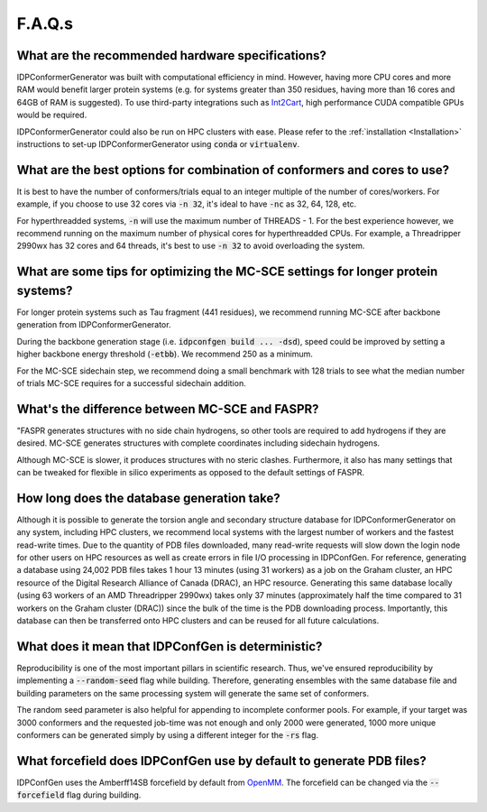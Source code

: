 =======
F.A.Q.s
=======

What are the recommended hardware specifications?
-------------------------------------------------

IDPConformerGenerator was built with computational efficiency in mind. However, having more CPU cores and more RAM 
would benefit larger protein systems (e.g. for systems greater than 350 residues, having more than 16 cores and
64GB of RAM is suggested). To use third-party integrations such as `Int2Cart <https://github.com/THGLab/int2cart>`_, 
high performance CUDA compatible GPUs would be required.

IDPConformerGenerator could also be run on HPC clusters with ease. Please refer to the :ref:`installation <Installation>`
instructions to set-up IDPConformerGenerator using :code:`conda` or :code:`virtualenv`.

What are the best options for combination of conformers and cores to use?
-------------------------------------------------------------------------

It is best to have the number of conformers/trials equal to an integer multiple of the number of cores/workers.
For example, if you choose to use 32 cores via :code:`-n 32`, it's ideal to have :code:`-nc` as 32, 64, 128, etc.

For hyperthreadded systems, :code:`-n` will use the maximum number of THREADS - 1. For the best experience however,
we recommend running on the maximum number of physical cores for hyperthreadded CPUs.
For example, a Threadripper 2990wx has 32 cores and 64 threads, it's best to use :code:`-n 32` to avoid overloading
the system.

What are some tips for optimizing the MC-SCE settings for longer protein systems?
---------------------------------------------------------------------------------

For longer protein systems such as Tau fragment (441 residues), we recommend running MC-SCE after backbone generation from IDPConformerGenerator.

During the backbone generation stage (i.e. :code:`idpconfgen build ... -dsd`), speed could be
improved by setting a higher backbone energy threshold (:code:`-etbb`). We recommend 250 as a minimum.

For the MC-SCE sidechain step, we recommend doing a small benchmark with 128 trials to see what the median
number of trials MC-SCE requires for a successful sidechain addition.

What's the difference between MC-SCE and FASPR?
-----------------------------------------------
"FASPR generates structures with no side chain hydrogens,
so other tools are required to add hydrogens if they are desired.
MC-SCE generates structures with complete coordinates including sidechain hydrogens.

Although MC-SCE is slower, it produces structures with no steric clashes. Furthermore,
it also has many settings that can be tweaked for flexible in silico experiments as opposed to the default settings of FASPR.

How long does the database generation take?
-------------------------------------------

Although it is possible to generate the torsion angle and secondary structure database for
IDPConformerGenerator on any system, including HPC clusters, we recommend local systems with the
largest number of workers and the fastest read-write times. Due to the quantity of PDB files downloaded,
many read-write requests will slow down the login node for other users on HPC resources as well as create
errors in file I/O processing in IDPConfGen. For reference, generating a database using 24,002 PDB files
takes 1 hour 13 minutes (using 31 workers) as a job on the Graham cluster, an HPC resource of the Digital 
Research Alliance of Canada (DRAC), an HPC resource. Generating this same database locally (using 63 workers
of an AMD Threadripper 2990wx) takes only 37 minutes (approximately half the time compared to 31 workers on 
the Graham cluster (DRAC)) since the bulk of the time is the PDB downloading process. Importantly,
this database can then be transferred onto HPC clusters and can be reused for all future calculations.

What does it mean that IDPConfGen is deterministic?
---------------------------------------------------

Reproducibility is one of the most important pillars in scientific research. Thus, we've ensured
reproducibility by implementing a :code:`--random-seed` flag while building. Therefore, generating
ensembles with the same database file and building parameters on the same processing system
will generate the same set of conformers.

The random seed parameter is also helpful for appending to incomplete conformer pools. For example,
if your target was 3000 conformers and the requested job-time was not enough and only 2000 were generated,
1000 more unique conformers can be generated simply by using a different integer for the :code:`-rs` flag.

What forcefield does IDPConfGen use by default to generate PDB files?
---------------------------------------------------------------------

IDPConfGen uses the Amberff14SB forcefield by default from `OpenMM <https://github.com/openmm/openmmforcefields>`_.
The forcefield can be changed via the :code:`--forcefield` flag during building.

